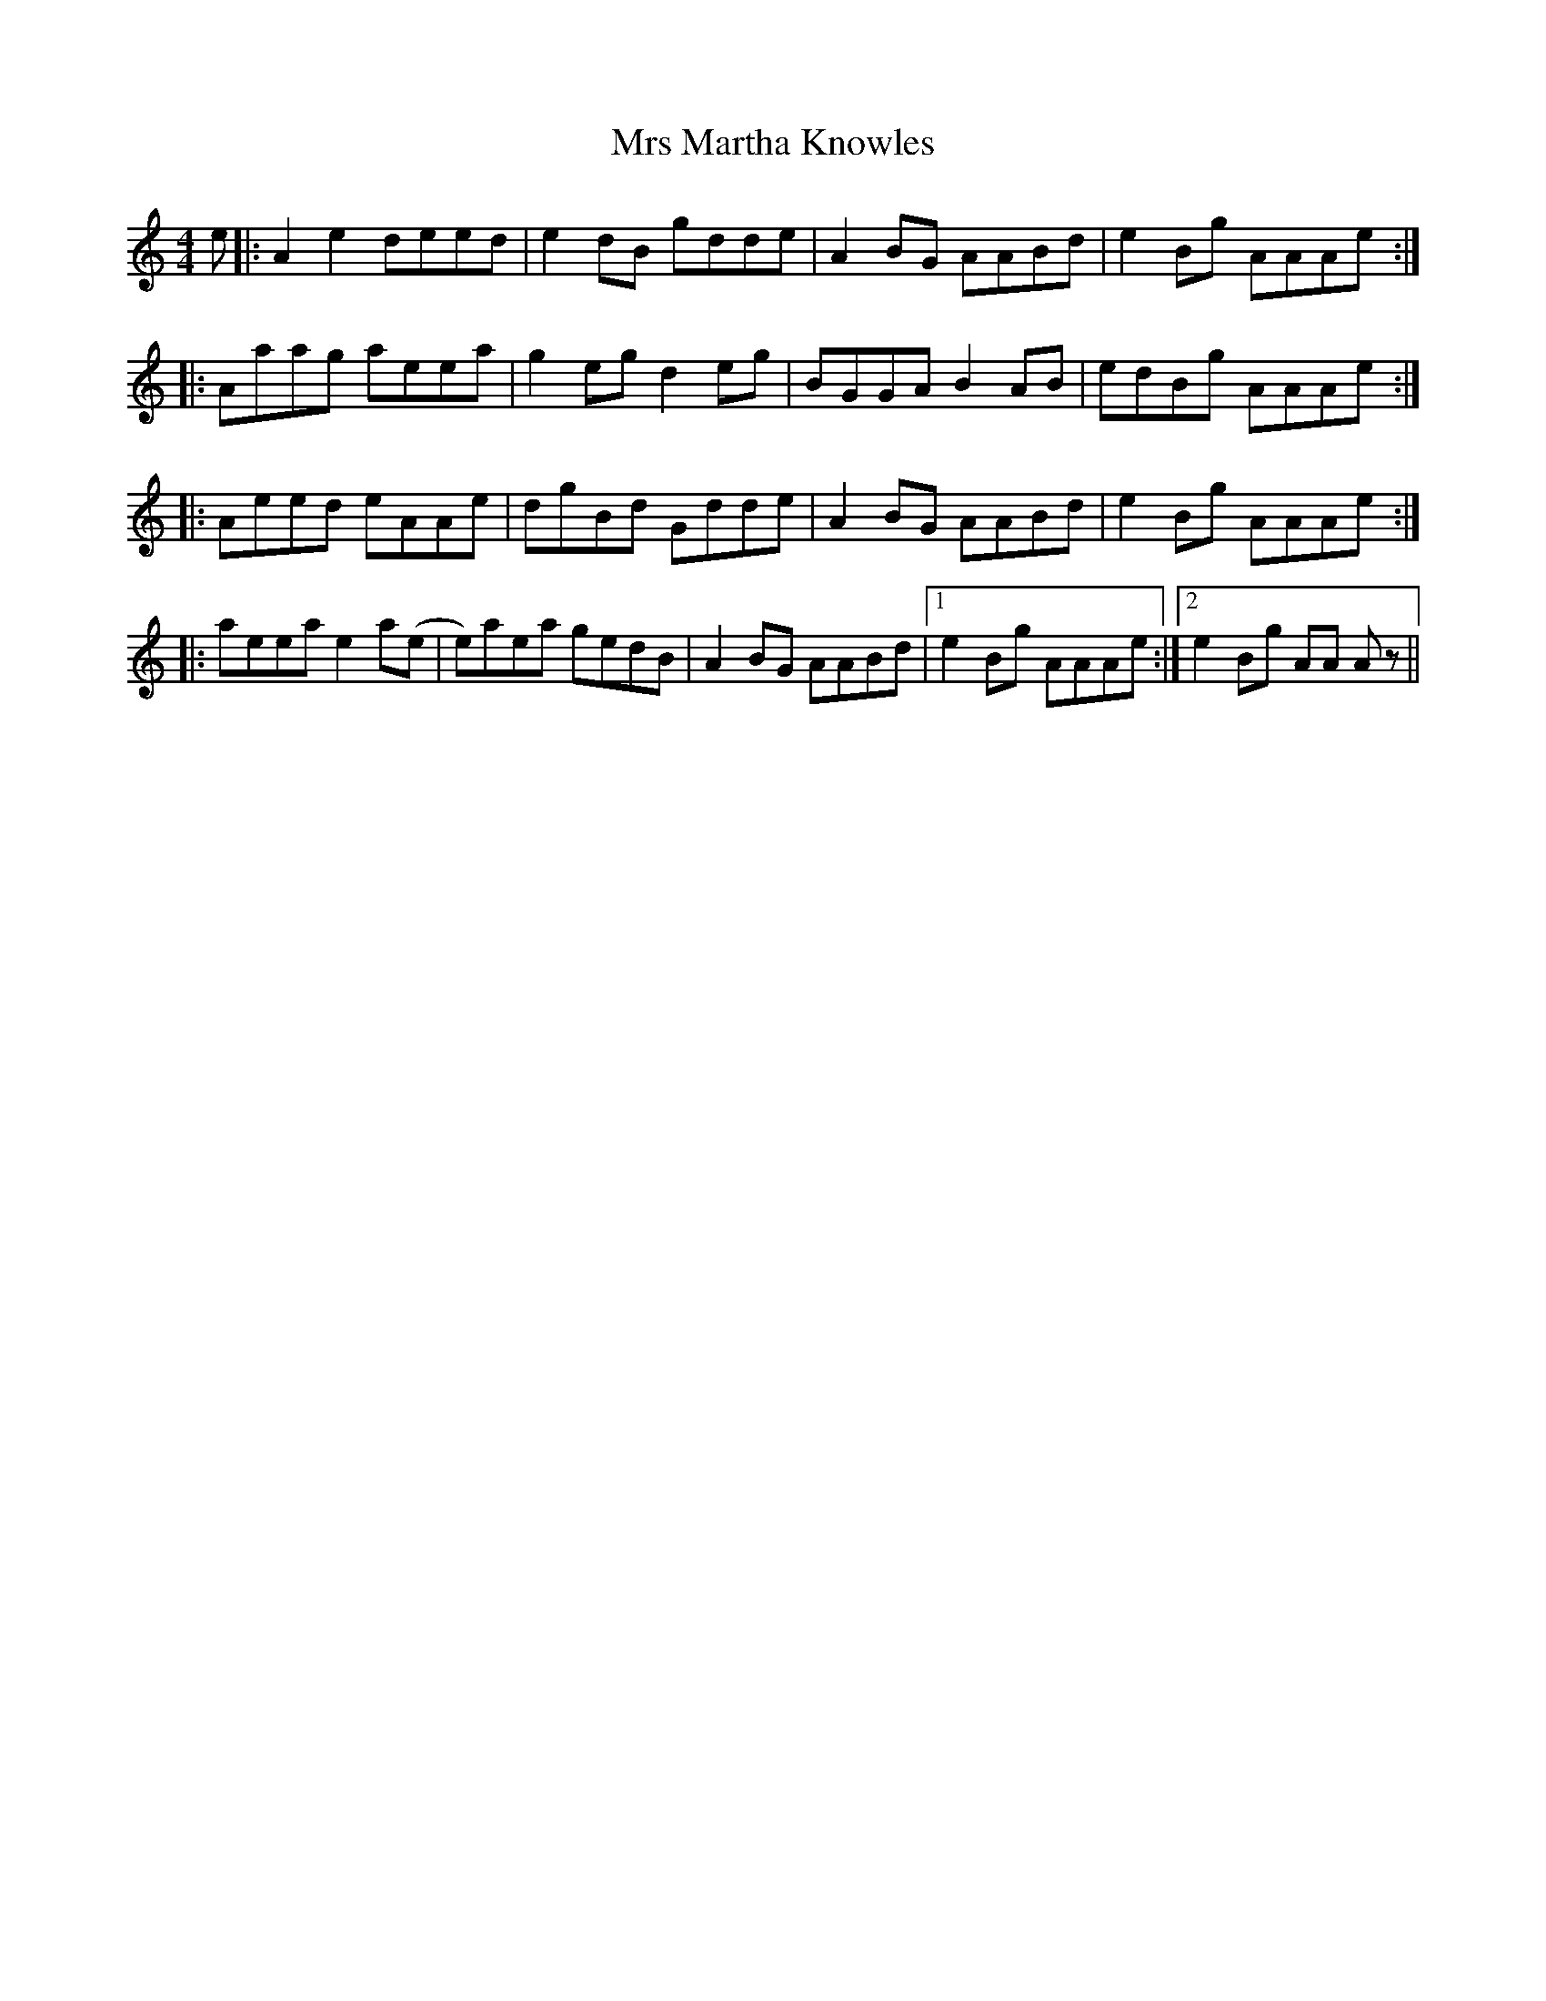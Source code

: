 X: 28164
T: Mrs Martha Knowles
R: reel
M: 4/4
K: Aminor
e|:A2 e2 deed|e2 dB gdde|A2 BG AABd|e2 Bg AAAe:|
|:Aaag aeea|g2 eg d2 eg|BGGA B2 AB|edBg AAAe:|
|:Aeed eAAe|dgBd Gdde|A2 BG AABd|e2 Bg AAAe:|
|:aeea e2 a(e|e)aea gedB|A2 BG AABd|1 e2 Bg AAAe:|2 e2 Bg AA Az||

